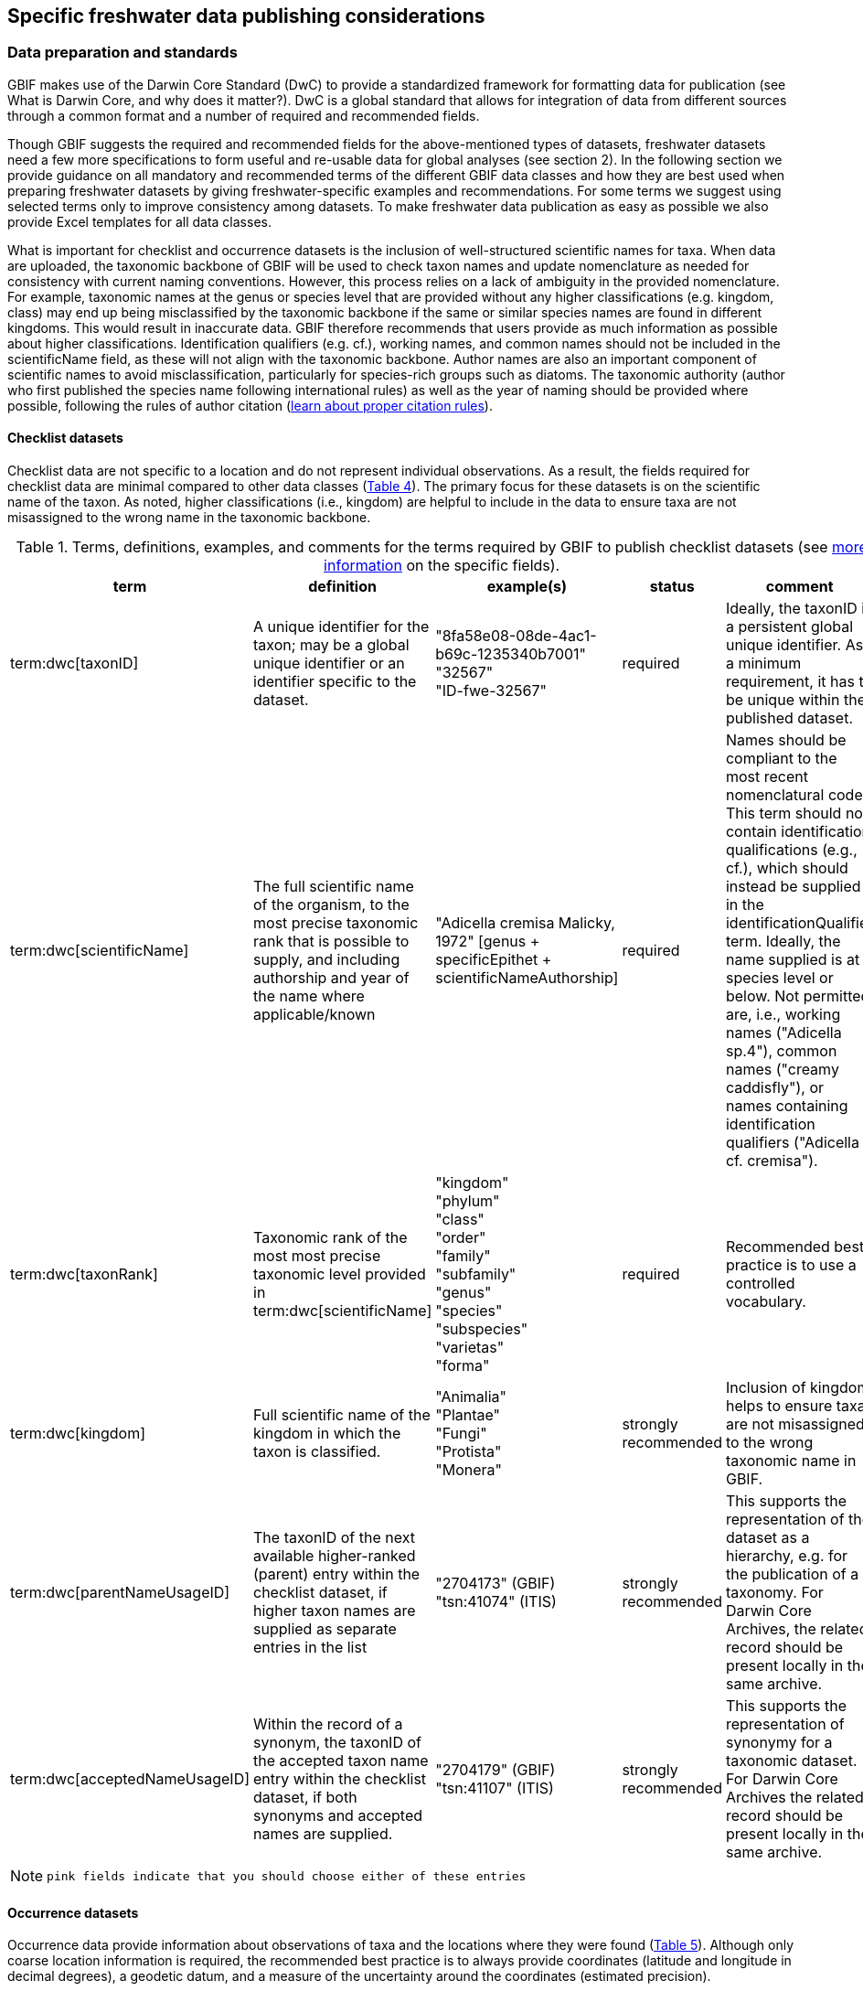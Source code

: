 [[publishing-considerations]]
== Specific freshwater data publishing considerations

=== Data preparation and standards

GBIF makes use of the Darwin Core Standard (DwC) to provide a standardized framework for formatting data for publication (see What is Darwin Core, and why does it matter?). DwC is a global standard that allows for integration of data from different sources through a common format and a number of required and recommended fields. 

Though GBIF suggests the required and recommended fields for the above-mentioned types of datasets, freshwater datasets need a few more specifications to form useful and re-usable data for global analyses (see section 2). In the following section we provide guidance on all mandatory and recommended terms of the different GBIF data classes and how they are best used when preparing freshwater datasets by giving freshwater-specific examples and recommendations. For some terms we suggest using selected terms only to improve consistency among datasets. To make freshwater data publication as easy as possible we also provide Excel templates for all data classes.

What is important for checklist and occurrence datasets is the inclusion of well-structured scientific names for taxa. When data are uploaded, the taxonomic backbone of GBIF will be used to check taxon names and update nomenclature as needed for consistency with current naming conventions. However, this process relies on a lack of ambiguity in the provided nomenclature. For example, taxonomic names at the genus or species level that are provided without any higher classifications (e.g. kingdom, class) may end up being misclassified by the taxonomic backbone if the same or similar species names are found in different kingdoms. This would result in inaccurate data. GBIF therefore recommends that users provide as much information as possible about higher classifications. Identification qualifiers (e.g. cf.), working names, and common names should not be included in the scientificName field, as these will not align with the taxonomic backbone. Author names are also an important component of scientific names to avoid misclassification, particularly for species-rich groups such as diatoms. The taxonomic authority (author who first published the species name following international rules) as well as the year of naming should be provided where possible, following the rules of author citation (https://code.iczn.org/authorship/article-51-citation-of-names-of-authors/?frame=1[learn about proper citation rules^]).

==== Checklist datasets

Checklist data are not specific to a location and do not represent individual observations. As a result, the fields required for checklist data are minimal compared to other data classes (<<table-04,Table 4>>). The primary focus for these datasets is on the scientific name of the taxon. As noted, higher classifications (i.e., kingdom) are helpful to include in the data to ensure taxa are not misassigned to the wrong name in the taxonomic backbone.

[[table-04]]
.Terms, definitions, examples, and comments for the terms required by GBIF to publish checklist datasets (see https://www.gbif.org/data-quality-requirements-checklists[more information^] on the specific fields).
[cols="%autowidth"]
|===
|term |definition |example(s) |status |comment

|term:dwc[taxonID]
|A unique identifier for the taxon; may be a global unique identifier or an identifier specific to the dataset.
|"8fa58e08-08de-4ac1-b69c-1235340b7001" +
"32567" +
"ID-fwe-32567"
|required
|Ideally, the taxonID is a persistent global unique identifier. As a minimum requirement, it has to be unique within the published dataset.

|term:dwc[scientificName]
|The full scientific name of the organism, to the most precise taxonomic rank that is possible to supply, and including authorship and year of the name where applicable/known	
|"Adicella cremisa Malicky, 1972" [genus + specificEpithet + scientificNameAuthorship]
|required	
|Names should be compliant to the most recent nomenclatural code. This term should not contain identification qualifications (e.g., cf.), which should instead be supplied in the identificationQualifier term. Ideally, the name supplied is at species level or below. Not permitted are, i.e., working names ("Adicella sp.4"), common names ("creamy caddisfly"), or names containing identification qualifiers ("Adicella cf. cremisa").

|term:dwc[taxonRank]
|Taxonomic rank of the most most precise taxonomic level provided in term:dwc[scientificName]
|"kingdom" +
"phylum" +
"class" +
"order" +
"family" +
"subfamily" +
"genus" +
"species" +
"subspecies" +
"varietas" +
"forma"
|required
|Recommended best practice is to use a controlled vocabulary.

|term:dwc[kingdom]
| Full scientific name of the kingdom in which the taxon is classified.
|"Animalia" +
"Plantae" +
"Fungi" +
"Protista" +
"Monera"
|strongly recommended
|Inclusion of kingdom helps to ensure taxa are not misassigned to the wrong taxonomic name in GBIF.

|term:dwc[parentNameUsageID]
|The taxonID of the next available higher-ranked (parent) entry within the checklist dataset, if higher taxon names are supplied as separate entries in the list
|"2704173" (GBIF) +
"tsn:41074" (ITIS)
|strongly recommended
|This supports the representation of the dataset as a hierarchy, e.g. for the publication of a taxonomy. For Darwin Core Archives, the related record should be present locally in the same archive. 

|term:dwc[acceptedNameUsageID]
|Within the record of a synonym, the taxonID of the accepted taxon name entry within the checklist dataset, if both synonyms and accepted names are supplied.
|"2704179" (GBIF) +
"tsn:41107" (ITIS)
|strongly recommended
|This supports the representation of synonymy for a taxonomic dataset. For Darwin Core Archives the related record should be present locally in the same archive.

|===

NOTE: `pink fields indicate that you should choose either of these entries`

==== Occurrence datasets

Occurrence data provide information about observations of taxa and the locations where they were found (<<table-05,Table 5>>). Although only coarse location information is required, the recommended best practice is to always provide coordinates (latitude and longitude in decimal degrees), a geodetic datum, and a measure of the uncertainty around the coordinates (estimated precision). 

Occurrence data can be provided as presence data (i.e., a “1” for a site where the taxon was observed) or as counts in the field individualCount (<<table-05,Table 5>>). Counts in this case refer to situations where there is not an effort to estimate the total abundance of the taxon (i.e. by collecting a sample), but instead, numbers of individuals are recorded (tallied) as individuals are encountered. This could include point counts (i.e., in bird surveys, when an observer counts the number of individuals of each species that is viewed or heard) or opportunistic observations. When an effort is made to estimate, for example, abundance, density, or biomass as part of targeted or assemblage sampling, these measures should be recorded in the field organismQuantity with units recorded in organismQuantityType (Table 5). Ideally, such occurrence data should also be accompanied by sampling-event data to provide details on sampling methods. Finally, if effort has been put into recording true absences (i.e. through systematic and/or extensive sampling procedures), then presence or absence can be recorded in the field occurrenceStatus (<<table-05,Table 5>>). These distinctions will facilitate meta-analysis of data collected in a similar manner or will allow for data to be adjusted as needed for analysis (e.g. all data converted to presence data). 

[[table-05]]
.Terms, definitions, examples, and comments for the terms required by GBIF to publish occurrence datasets (https://www.gbif.org/data-quality-requirements-occurrences[more information^] on specific fields)
[cols="%autowidth"]
|===
|Term	|Freshwater definition |Example |Status |Comment

|term:dwc[occurrenceID]
|Identifier for the Occurrence; in the absence of a persistent global unique identifier, construct one from a combination of identifiers in the record that will most closely make the occurrenceID globally unique
|"AT:BOKU:DAN_0003:8755" [country:institutionCode:sampleCode:speciesID]
|Required
|This should be a unique identifier for the occurrence, allowing the same occurrence to be recognised across dataset versions as well as through data downloads and use. At the very least the identifier should be unique to the dataset, and ideally a globally unique identifier.

|term:dwc[basisOfRecord]
|The specific nature (type) of the individual data record
|"PreservedSpecimen" +
"FossilSpecimen" +
"LivingSpecimen"
|Required
|Use "PreservedSpecimen", if the species is preserved somewhere, so that checking back is possible. "FossilSpecimen" refers to fossil samples from, e.g., sediment cores. "LivingSpecimen" refers to observations of living organisms that were not collected (e.g., catch and release or point count).

|term:dwc[scientificName]
The full scientific name of the organism, to the most precise taxonomic rank that is possible to supply, and including authorship and year of the name where applicable/known.
|"Adicella cremisa Malicky, 1972" [genus + specificEpithet + scientificNameAuthorship]	
|Required
|"Names should be compliant to the most recent nomenclatural code (see https://code.iczn.org/authorship/article-51-citation-of-names-of-authors/?frame=1[ICZN Code^]). This term should not contain identification qualifications (e.g., cf.), which should instead be supplied in the identificationQualifier term. Ideally, the name supplied is at species level or below. Not permitted are, i.e., working names ("Adicella sp.4"), common names ("creamy caddisfly"), or names containing identification qualifiers ("Adicella cf. cremisa").

|term:dwc[eventDate]
|The date or interval during which an Event occurred/the occurrence record was collected; not suitable for a time in a geological context (e.g. 5000 BP)
|"1809-02-12" [12 February 1809]
|Required
|Use the following format: `yyyy-mm-dd` four-digit year - month - day. Please make sure to provide separate columns for year, month and day as well (see freshwater recommended terms). Note that the time should not be included as part of this element, please use eventTime instead where required.

|term:dwc[eventID] +
(_if linked to an event_)
|Identifier for the set of information associated with an event (something that occurs at a place and time) allowing to link individual occurrences to a specific event; may be a global unique identifier or an identifier specific to the dataset.
|"AT:BOKU:DAN_0003:MHS" [country:institutionCode:sampleCode:method]
|Required, if event data are available
|If Occurrence has Event data (i.e., methods metadata describing the sampling event during which the occurrence was recorded), provide the identifier for the information associated with the event. This can e.g. be entered as the term:dwc[occurrenceID] without the species code and with the method added.

|term:dwc[taxonRank
|Taxonomic rank of the most most precise taxonomic level provided in term:dwc[scientificName].
|"kingdom" +
"phylum" +
"class" +
"order" +
"family" +
"subfamily" +
"genus" +
"species" +
"subspecies" +
"varietas" +
forma"
|Strongly recommended
|Recommended best practice is to use a controlled vocabulary.

|term:dwc[kingdom
|Full scientific name of the kingdom in which the taxon is classified.
|"Animalia" +
"Plantae" +
"Fungi" +
"Protista" +
"Monera"	
|Strongly recommended
|Inclusion of kingdom helps to ensure taxa are not misassigned to the wrong taxonomic name in GBIF.

|term:dwc[decimalLatitude]
|Geographic latitude (in decimal degrees, using the spatial reference system given in term:dwc[geodeticDatum]) of the geographic center of a location.	
|"-41.0983423"	
|Strongly recommended
|Positive values are north of the Equator, negative values are south of it. Legal values lie between -90 and 90, inclusive. For freshwater data, best practice is that coordinates are mandatory, although the GBIF data description indicates that this can be coarse (e.g., country).

|term:dwc[decimalLongitude]
|Geographic longitude (in decimal degrees, using the spatial reference system given in term:dwc[geodeticDatum]) of the geographic center of a location.
|"-121.1761111"
|Strongly recommended
|Positive values are east of the Greenwich Meridian, negative values are west of it. Legal values lie between -180 and 180, inclusive. For freshwater data, best practice is that coordinates are mandatory, although the GBIF data description indicates that this can be coarse (e.g., country).

|term:dwc[geodeticDatum]
The coordinate system and set of reference points upon which the geographic coordinates given in term:dwc[decimalLatitude] and term:dwc[decimalLongitude] are based.
|"EPSG:4326" +
"WGS84" +
"unknown"	
|Strongly recommended
|Recommended best practice is to use the EPSG code of the spatial reference system, if known. If no geodetic datum is specified, GBIF's indexing process assumes "WGS84".

|term:dwc[coordinateUncertaintyInMeters]
|The horizontal distance (in meters) from the given term:dwc[decimalLatitude] and term:dwc[decimalLongitude] describing the smallest circle containing the whole of the location.
|"30" (reasonable lower limit on or after 2000-05-01 of a GPS reading under good conditions if the actual precision was not recorded at the time) +
"100" (reasonable lower limit before 2000-05-01 of a GPS reading under good conditions if the actual precision was not recorded at the time)
|Strongly recommended
|Leave the value empty if the uncertainty is unknown, cannot be estimated, or is not applicable (because there are no coordinates). Zero is not a valid value for this term.

|term:dwc[countryCode	standard code for the country in which the Location occurs	HYPERLINK "http://rs.tdwg.org/dwc/terms/countryCode"http://rs.tdwg.org/dwc/terms/countryCode	"AR" [Argentina], "SV" [El Salvador]	strongly recommended	Recommended best practice is to use ISO 3166-1-alpha-2 country codes. Recommended best practice is to leave this field blank if the Location spans multiple entities at this administrative level.

|term:dwc[individualCount]
|Number of individuals at the time of the Occurrence, indicated as presence or as a count.
|"1"
|Strongly recommended
|If you have presence data, please indicate "1" here. If a dataset derives from observed counts (e.g., point counts or opportunistic observations of individuals as encountered), enter the counts here. As these are only counts (not density or biomass), there are no units. If the dataset derives from efforts to estimate abundance of particular taxa (targeted sampling) or composition/abundance of different taxa in the assemblage (assemblage sampling), please enter abundance under organismQuantity with "individuals" entered under organismQuantityType. If the dataset derives from standard protocols for measuring and monitoring biodiversity or abundance, please consider to use the sampling-event dataset.

|term:dwc[organismQuantity]
|Number or enumeration value for the quantity of Organisms as abundance, density, or biomass.
|"27" [organismQuantity] with "individuals per m2" [organismQuantityType] +
"12.5" [organismQuantity] with "% biomass" [organismQuantityType] +
"150" [organismQuantitiy] with "mg dry mass" [organismQuantityType] +
"800" [organismQuantity] with "individuals" [organismQuantityType]
|Strongly recommended
|An entry for organismQuantity must have a corresponding term:dwc[organismQuantityType]. If you have abundance data, fill in the number individuals and add unit for it in term:dwc[organismQuantityType].  If the dataset derives from efforts to estimate abundance of particular taxa (targeted sampling) or composition/abundance of different taxa in the assemblage (assemblage sampling), please enter abundance here with "individuals" entered under organismQuantityType. If the dataset derives from standard protocols for measuring and monitoring biodiversity or abundance, please consider to use the sampling-event dataset.

|term:dwc[organismQuantityType]
|Type of quantification system used for the quantity of Organisms
|"27" [organismQuantity] with "individuals per m2" [organismQuantityType] +
"12.5" [organismQuantity] with "% biomass" [organismQuantityType] +
"150" [organismQuantitiy] with "mg dry mass" [organismQuantityType] +
"800" [organismQuantity] with "individuals" [organismQuantityType]
|Strongly recommended
|A organismQuantityType must have a corresponding organismQuantity.  If you have abundance data, fill in the number individuals in organismQuantity and add unit for it here.

|term:dwc[occurrenceStatus ]
|Statement about the presence or absence of a Taxon at a Location
|"present" +
"absent"
|Share _if available_	
|For Occurrences, the default vocabulary is recommended to consist of present and absent, but absent should only be used if it is a true absence, i.e., effort was put into trying to detect the species and it was not detected. For example, if using targeted sampling to estimate species range, true absences can be identifed here, or if a species was previous noted at this location but was not there at the time of the sampling (potentially indicating species loss), then please indicate "absent" here.

|===

NOTE: `pink fields indicate that you should choose either of these entries`

==== Sampling-event datasets

When occurrence data have additional metadata describing sampling methods, this is called an event and the additional metadata are provided as sampling-event data (<<table-06,Table 6>>). Please note that each event dataset consists of two files: the sampling-event dataset and the associated occurrence dataset. The associated occurrence dataset looks like the one in 3.1.2. but needs to be amended with the eventID (mandatory; identifying the event and linking the two datasets) and the occurrenceStatus (recommended to indicate whether a taxon was present or absent at a site). 

Sampling methods are described in the sampling-event dataset with the field samplingProtocol, which provides a name/link to a specific protocol and/or description of the protocol (<<table-06,Table 6>>). The recommended best practice is to have a separate event for each sampling method used. In addition to describing the protocol, the field sampleSizeValue and sampleSizeUnit can be used to indicate the spatial or temporal extent of sampling for the described sampling event, as a measure of sampling effort for each event. In addition, the field samplingEffort can be used to record the total effort spent on the event, for example, when there were multiple nets, multiple microhabitats sampled, or multiple periods of time over which sampling occurred. Additional details about sampling methods are recommended to be included in the freshwater DwC extensions described in section 4.1. 

[[table-06]]
.Terms, definitions, examples, and comments for the terms required by GBIF to publish sampling-event datasets (https://www.gbif.org/data-quality-requirements-sampling-events[more information^] on the specific fields)
[cols="%autowidth"]
|===
|Term	|Freshwater definition |Example |Status |Comment

|term:dwc[eventID]
|Identifier for the set of information associated with an Event (something that occurs at a place and time) allowing to link individual occurrences to a specific event; may be a global unique identifier or an identifier specific to the dataset
^|"AT:BOKU:DAN_0003:MHS1" +(country:institutionCode:sampleCode:method)
|required
|If Occurrence has Event data (i.e., methods metadata describing the sampling event during which the occurrence was recorded), provide the identifier for the information associated with the event. This can e.g. be entered as the occurrenceID without the species code and with the method added.

|term:dwc[eventDate]
|The date or interval during which an Event occurred/the occurrence record was collected; not suitable for a time in a geological context.
^|"1809-02-12" +
(12 February 1809)
|Required
|Use the following format: four-digit year - month - day `yyyy-mm-dd`. Please make sure to provide separate columns for year, month and day as well (see freshwater recommended terms). Note that the time should not be included as part of this element, please use eventTime instead where required.

|term:dwc[samplingProtocol]
|Names of, references to, or descriptions of the methods or protocols used during an Event.
|"Environment Canada. (2012). Canadian Aquatic Biomonitoring Network Field Manual - Wadeable Streams. Available at http://publications.gc.ca/pub?id=9.696248&sl=0" +
"SS–EN 27 828, Water quality - Methods for biological sampling - Guidance on  the handnet sampling of benthic macroinvertebrates" +
"net fishing and full/partly following NS-EN 14757"
|Required	
|Recommended best practice is describe an Event with no more than one sampling protocol/method, and have a separate event for each method used, with occurrences separated by method. If a more detailed description of the method or protocol exists, providing a reference is strongly encouraged.

|term:dwc[sampleSizeValue]
|Numeric value for a measurement of the size (time duration, length, area, or volume) of an indivdual sample in the sampling Event.
|"5" (sampleSizeValue with "metre" as term:dwc[sampleSizeUnit])
|Required
|A sampleSizeValue must have a corresponding term:dwc[sampleSizeUnit]. The sample size can relate to time duration, a spatial length (e.g. of a trawl), an area or a volume. 

|term:dwc[sampleSizeUnit]
|The unit of measurement of the size (time duration, length, area, or volume) of a sample in a sampling Event.
|"minute" +
"metre" +
"square metre"
|Required
|A sampleSizeUnit must have a corresponding term:dwc[sampleSizeValue]. Recommended best practice is to use a controlled vocabulary for the sampleSizeUnit.

|term:dwc[parentEventID]
|Identifier for the broader Event that groups this and potentially other Events; may be a global unique identifier or an identifier specific to the dataset.
|"A1" parentEventID to identify a transect of samples with its own eventIDs: "A1:1", "A1:2") +
"AT:BOKU:DAN" (country:institutionCode:projectCode)
|Strongly recommended
|Used in situations where the event is part of an event series. In order to be able to reference a parent event, this event needs to be specified as a separate entry, typically within the same dataset, carrying its own eventID. Refer to the eventID of the parent event in the sample event record to specify the relationship between the two entries.

|term:dwc[samplingEffort]
|Measure for the amount of effort expended during an Event.
|"40 trap-nights" +
"10 observer-hours"
|Strongly recommended
|Used to provide evidence of the rigour of the sampling event, e.g. the number of people involved, total area sampled (summed across different sampled microhabitats), or the total number of hours spent on the event (e.g., net set time summed across multiple nets). There is no controlled vocabulary, but the recommendation is to keep this information brief and factual, giving users enough information to compare between sampling events.

|term:dwc[locationID]
|Identifier that links to a set of data describing the sample event location, if available; may be a global unique identifier or an identifier specific to the dataset.
|"http://www.geonames.org/10793757/dnb-6.html"
|Strongly recommended
|If such a reference cannot be meaningfully supplied, consider supplying more location details, e.g. through use of the data elements term:dwc[locality], term:dwc[minimumElevationInMeters], term:dwc[minimumDepthInMeters], term:dwc[stateProvince], term:dwc[locationRemarks] etc.

|term:dwc[decimalLatitude]
|Geographic latitude (in decimal degrees, using the spatial reference system given in geodeticDatum) of the geographic center of a Location.
|"-41.0983423"
|Strongly recommended
|Positive values are north of the Equator, negative values are south of it. Note that a sample event that spans an area rather than a point location should additionally supply the coordinateUncertaintyInMeters to specify the approximate extension of the area. 

|term:dwc[decimalLongitude]
|Geographic longitude (in decimal degrees, using the spatial reference system given in geodeticDatum) of the geographic center of a Location.
|"-121.1761111"
|Strongly recommended
|Positive values are east of the Greenwich Meridian, negative values are west of it. Note that a sample event that spans an area rather than a point location should additionally supply the coordinateUncertaintyInMeters to specify the approximate extension of the area. 

|term:dwc[geodeticDatum]
|The coordinate system and set of reference points upon which the geographic coordinates given in term:dwc[decimalLatitude] and term:dwc[decimalLongitude] are based.
|"EPSG:4326" +
"WGS84" +
"unknown"
|Strongly recommended
|Recommended best practice is to use the EPSG code of the spatial reference system, if known. If no geodetic datum is specified, GBIF's indexing process assumes "WGS84".

|term:dwc[coordinateUncertaintyInMeters] 
|The horizontal distance (in meters) from the given term:dwc[decimalLatitude] and term:dwc[decimalLongitude] describing the smallest circle containing the whole of the Location.
>|"30" +
(reasonable lower limit on or after 2000-05-01 of a GPS reading under good conditions if the actual precision was not recorded at the time) +
 +
"100" +
(reasonable lower limit before 2000-05-01 of a GPS reading under good conditions if the actual precision was not recorded at the time)
|Share, if available	
|Leave the value empty if the uncertainty is unknown, cannot be estimated, or is not applicable (because there are no coordinates). Zero is not a valid value for this term. Uncertainty can be used to specify the radius of a sampling area around a central point provided in term:dwc[decimalLatitude] and term:dwc[decimalLongitude].

|term:dwc[footprintWKT]
|An area description, specifying the location of the sample event in well-known text (WKT) markup language
>|"POLYGON ((10 20, 11 20, 11 21, 10 21, 10 20))" +
(a one-degree bounding box with opposite corners at longitude=10, latitude=20 and longitude=11, latitude=21)
|Strongly recommended
|A WKT representation of the shape (footprint, geometry) that defines the location. This differs from the point-radius representation that is combined from the elements term:dwc[decimalLatitude], term:dwc[decimalLongitude] and term:dwc[coordinateUncertaintyInMeters] in that it can define shapes that are not circles. Note that it is possible to supply both a point-radius and a footprintWKT location for the same sample event.

|term:dwc[footprintSRS]
|The ellipsoid, geodetic datum, or spatial reference system (SRS) upon which the geometry given in footprintWKT is based.
>|"EPSG:4326" +
"unknown"
|Strongly recommended
|Recommended best practice is to use the EPSG code of the SRS, if known. If none of these is known, use the value "unknown". It is also permitted to provide the SRS in Well-Known-Text, especially if no EPSG code provides the necessary values for the attributes of the SRS. Do not use this term to describe the SRS of the decimalLatitude and decimalLongitude, nor of any verbatim coordinates - use the geodeticDatum and verbatimSRS instead.

|term:dwc[countryCode]
|Standard code for the country in which the Location occurs.
>|"AR" (Argentina) +
 "SV" (El Salvador)	
|Strongly recommended
|Recommended best practice is to use ISO 3166-1-alpha-2 country codes. Recommended best practice is to leave this field blank if the Location spans multiple entities at this administrative level.

|===

=== Specific requirements for publishing freshwater data (freshwater amendments)

<<table-07,Table 7>> lists the DwC fields that would be useful to add to freshwater datasets to allow for large-scale data compilation and analysis. Freshwater amendment fields are tagged as:

* freshwater mandatory: as an addition to the GBIF mandatory fields, we recommend mandatory fields for freshwater samples
* freshwater recommended: data that are useful to be reported
* freshwater conditional: data that should be reported, but that are only relevant to particular organism groups or habitats (as indicated)

We provide examples for the content of the fields, and where necessary, even selection lists to choose from.

The freshwater amendments include general fields describing the site where the observation was made, such as the water body name, a description of the location, and the elevation (<<table-07,Table 7>>). In addition, there are fields that describe the sampled habitat, such as the depth of sampling, the microhabitat (e.g., sand, gravel, cobble), and any abiotic measurements taken in the field, including temperature, pH, dissolved oxygen (<<table-07,Table 7>>). Other freshwater-specific habitat descriptions, including the biome, ecosystem functional group, lake zone, and river mesohabitat can be entered in the dynamicProperties field, although the ultimate goal is to create a freshwater DwC extension in GBIF (see section 4.1). 

Further details about the event time and date are also recommended for inclusion (<<table-07,Table 7>>). For example, it is recommended that data providers include year, month, and day as separate columns in their data. This avoids ambiguities that might occur due to regional differences in how year, month, and day are combined into a single field (i.e. confusion of month and day). Furthermore, it is important that all years be entered as four-digit numbers, as historical data (e.g. early 1900s) might be present in GBIF because of digitizing of old records, and full four-digit years ensure that dates are not mishandled. 

Additional fields for observation data include the sex and life stage, both of which are conditional based on the organism group (for example, sex can be determined and is relevant for fish, mammals, birds, and decapods; life stage can be determined and is relevant for copepods, benthic macroinvertebrates, fish, and birds). Furthermore, additional fields provide detail on the identification of the observed taxon, such as references and verification status.

Sampling method details recommended to be included as part of the freshwater DwC extension are fields for sampling equipment (e.g. type of net or sampler), mesh size of nets, and sample processing protocols. Each of these details has been shown to be vital to selecting data for meta-analysis (https://caff.is/freshwater[Lento et al. 2019^]; https://doi.org/10.1111/fwb.13873[Goedkoop et al. 2022^), and including separate fields for them instead of grouping them all within the protocol field increases the chances that complete information will be provided without ambiguities.

[[table-07]]
.Terms, definitions, examples, and comments for the terms recommended to be included with freshwater data. The dataset in which each field should be included (metadata, occurrence or event) is indicated, as is whether fields are mandatory, recommended, or conditional on particular organism groups (https://dwc.tdwg.org/list/[more information^] on the specific fields).
[cols="%autowidth"]
|===
|Term	|Freshwater definition |Example |Status |Comment |Inclusion

|term:dwc[rightsHolder]
|a person or organisation owning or managing the rights over the resource
>|"BOKU University" +
(University of Natural Resources and Life Sciences, BOKU Vienna)
|Strongly recommended
| 
|Metadata

|term:dwc[institutionCode]
|Name or acronym of the institution having custody of the dataset or record.
>|"BOKU" +
(University of Natural Resources and Life Sciences, BOKU Vienna) +
 +
"UNB" +
(University New Brunswick)
Required		
| 
|Metadata

|term:dwc[collectionID]
|Identifier for the collection or dataset from which the record was derived.
>|"urn:lsid:biocol.org:col:34818" +
"https://www.gbif.org/grscicoll/collection/fbd3ed74-5a21-4e01-b86a-33d36f032d9c"
|Strongly recommended
|For physical specimens, the recommended best practice is to use a globally unique and resolvable identifier from a collections registry such as the https://scientific-collections.gbif.org/[Global Registry of Scientific Collections^].	occurrence

|term:dwc[informationWithheld]
|Additional information that exists, but that has not been shared in the given record.
>|"location information not given for endangered species"
|Strongly recommended
|A note on possible information that was intentionally not included into the dataset.
|Occurrence

|term:dwc[dynamicProperties]
|List of additional measurements, facts, characteristics, or assertions about the record; meant to provide a mechanism for structured content.
>|"biome:river" +
"ecosystem functional group:lowland river" +
"microhabitat:sand" +
"data category:opportunistic observation" +
"type of contribution:community-based research data" +
"organism group:fish"
|Strongly recommended
|Recommended best practice is to use a "key:value" encoding schema for a data interchange format (such as JSON). Please use this field for adding information on e.g. biome, ecosystem functional group or microhabitat until the freshwater extension is created and available for use. Note that this field is not searchable on GBIF.
|Occurrence


|===
